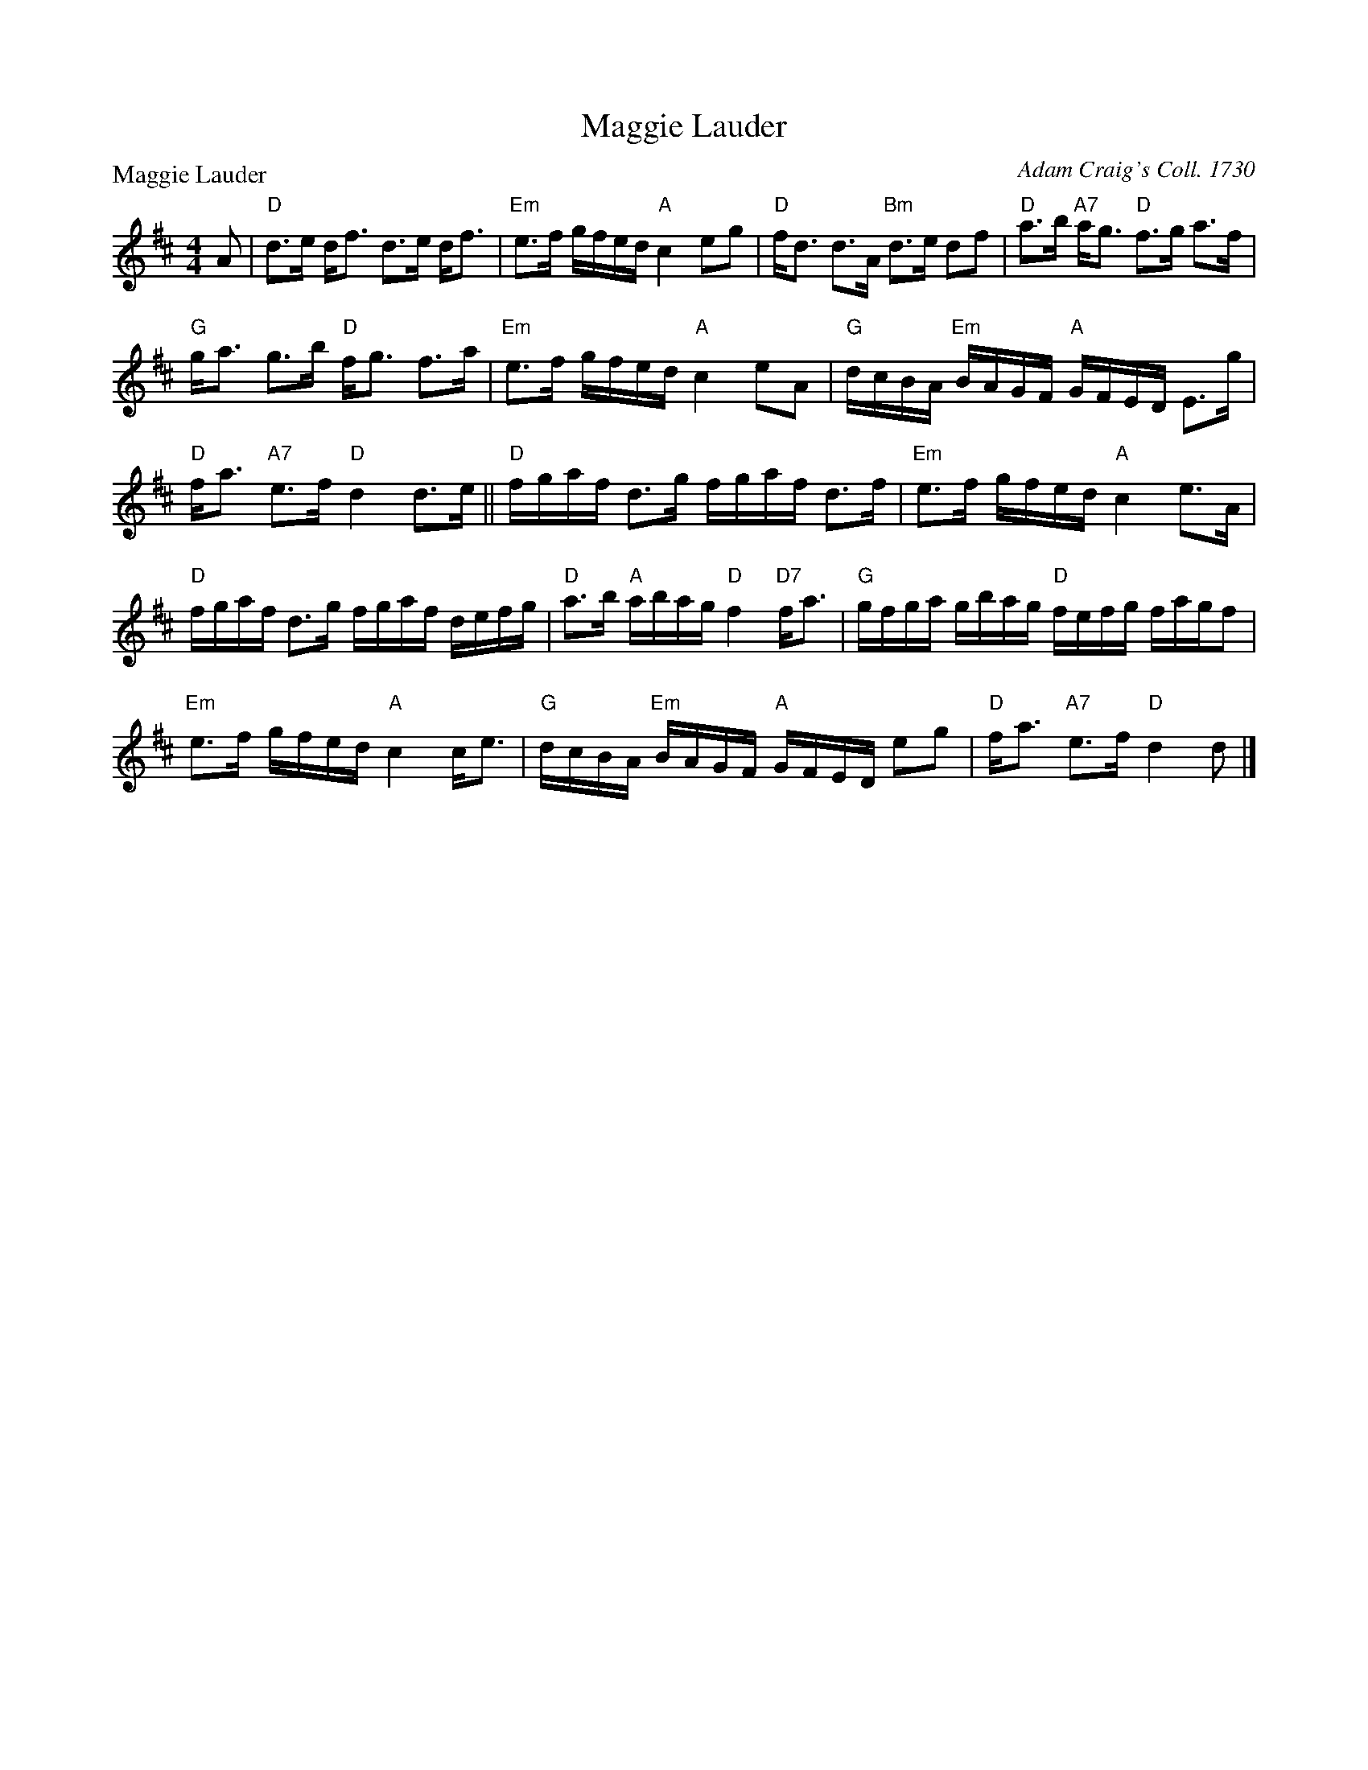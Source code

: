 X:1008
T:Maggie Lauder
P:Maggie Lauder
C:Adam Craig's Coll. 1730
R:Strathspey (8x32)
B:RSCDS 10-8
Z:Anselm Lingnau <anselm@strathspey.org>
M:4/4
L:1/8
K:D
A|"D"d>e d<f d>e d<f|"Em"e>f g/f/e/d/ "A"c2 eg|\
  "D"f<d d>A "Bm"d>e df|"D"a>b "A7"a<g "D"f>g a>f|
  "G"g<a g>b "D"f<g f>a|"Em"e>f g/f/e/d/ "A"c2 eA|\
  "G"d/c/B/A/ "Em"B/A/G/F/ "A"G/F/E/D/ E>g|
                                           "D"f<a "A7"e>f "D"d2 d>e||\
  "D"f/g/a/f/ d>g f/g/a/f/ d>f|"Em"e>f g/f/e/d/ "A"c2 e>A |
  "D"f/g/a/f/ d>g f/g/a/f/ d/e/f/g/|"D"a>b "A"a/b/a/g/ "D"f2 "D7"f<a|\
  "G"g/f/g/a/ g/b/a/g/ "D"f/e/f/g/ f/a/g/f|
                                           "Em"e>f g/f/e/d/ "A"c2 c<e|\
  "G"d/c/B/A/ "Em"B/A/G/F/ "A"G/F/E/D/ eg|"D"f<a "A7"e>f "D"d2 d|]
